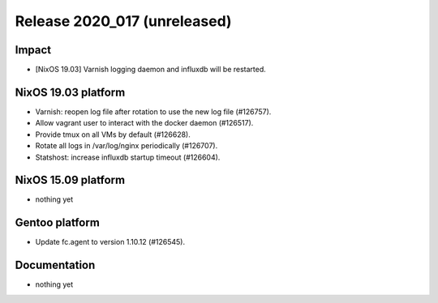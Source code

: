 .. XXX update on release :Publish Date: YYYY-MM-DD

Release 2020_017 (unreleased)
-----------------------------

Impact
^^^^^^

* [NixOS 19.03] Varnish logging daemon and influxdb will be restarted.


NixOS 19.03 platform
^^^^^^^^^^^^^^^^^^^^

* Varnish: reopen log file after rotation to use the new log file (#126757).
* Allow vagrant user to interact with the docker daemon (#126517).
* Provide tmux on all VMs by default (#126628).
* Rotate all logs in /var/log/nginx periodically (#126707).
* Statshost: increase influxdb startup timeout (#126604).


NixOS 15.09 platform
^^^^^^^^^^^^^^^^^^^^

* nothing yet


Gentoo platform
^^^^^^^^^^^^^^^

* Update fc.agent to version 1.10.12 (#126545).


Documentation
^^^^^^^^^^^^^

* nothing yet


.. vim: set spell spelllang=en:
